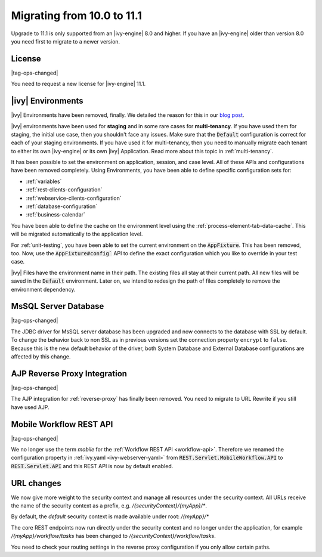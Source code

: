 .. _migrate-100-111:

Migrating from 10.0 to 11.1
===========================

Upgrade to 11.1 is only supported from an |ivy-engine| 8.0 and higher.
If you have an |ivy-engine| older than version 8.0 you need first to migrate to a newer version.

License
*******

|tag-ops-changed|

You need to request a new license for |ivy-engine| 11.1.


|ivy| Environments
*****************************

|ivy| Environments have been removed, finally. We detailed the reason for this in our 
`blog post <https://community.axonivy.com/d/142-environments-will-disappear-in-the-long-term>`_.

|ivy| environments have been used for **staging** and in some rare cases for **multi-tenancy**. If you have
used them for staging, the initial use case, then you shouldn't face any issues.
Make sure that the :code:`Default` configuration is correct for each of your staging environments.
If you have used it for multi-tenancy, then you need to manually migrate each tenant to either its own
|ivy-engine| or its own |ivy| Application. Read more about this topic in :ref:`multi-tenancy`.

It has been possible to set the environment on application, session, and case level. All
of these APIs and configurations have been removed completely. Using Environments, you have been able to define
specific configuration sets for:

- :ref:`variables`
- :ref:`rest-clients-configuration`
- :ref:`webservice-clients-configuration`
- :ref:`database-configuration`
- :ref:`business-calendar`

You have been able to define the cache on the environment level using the :ref:`process-element-tab-data-cache`.
This will be migrated automatically to the application level.

For :ref:`unit-testing`, you have been able to set the current environment on the :code:`AppFixture`. 
This has been removed, too. Now, use the :code:`AppFixture#config`` API to define the exact configuration which you 
like to override in your test case.

|ivy| Files have the environment name in their path. The existing files all stay at their current path. 
All new files will be saved in the :code:`Default` environment. 
Later on, we intend to redesign the path of files completely to remove the environment dependency.


MsSQL Server Database
*********************

|tag-ops-changed|

The JDBC driver for MsSQL server database has been upgraded and now connects to the database with SSL by default.
To change the behavior back to non SSL as in previous versions set the connection property ``encrypt`` to ``false``.
Because this is the new default behavior of the driver, both System Database and External Database configurations are affected by this change.


AJP Reverse Proxy Integration
*****************************

|tag-ops-changed|

The AJP integration for :ref:`reverse-proxy` has finally been removed. You need to migrate
to URL Rewrite if you still have used AJP.


Mobile Workflow REST API
************************

|tag-ops-changed|

We no longer use the term *mobile* for the :ref:`Workflow REST API <workflow-api>`. Therefore we renamed the configuration property
in :ref:`ivy.yaml <ivy-webserver-yaml>` from :code:`REST.Servlet.MobileWorkflow.API` to :code:`REST.Servlet.API` and this REST API is now
by default enabled.


URL changes
***********

We now give more weight to the security context and manage all resources under the security context.
All URLs receive the name of the security context as a prefix, e.g. `/{securityContext}/{myApp}/*`.

By default, the `default` security context is made available under root: `/{myApp}/*`

The core REST endpoints now run directly under the security context and no longer under the application,
for example `/{myApp}/workflow/tasks` has been changed to `/{securityContext}/workflow/tasks`.

You need to check your routing settings in the reverse proxy configuration if you only allow certain paths.


